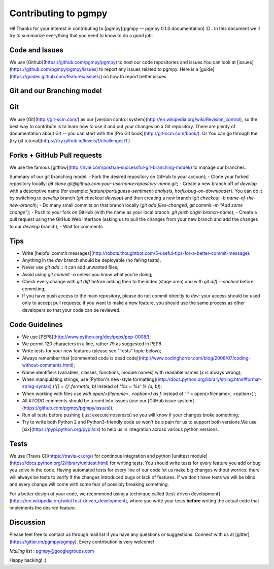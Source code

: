 Contributing to pgmpy
=====================

Hi! Thanks for your interest in contributing to [pgmpy](pgmpy — pgmpy 0.1.0 documentation) :D . 
In this document we'll try to summarize everything that you need to know to do a good job.


Code and Issues
---------------

We use [Github](https://github.com/pgmpy/pgmpy) to host our code repositories
and issues.You can look at [issues](https://github.com/pgmpy/pgmpy/issues) to report any
issues related to pgmpy. Here is a [guide](https://guides.github.com/features/issues/)
on how to report better issues.

Git and our Branching model
---------------------------

Git
---

We use [Git](http://git-scm.com/) as our [version control
system](http://en.wikipedia.org/wiki/Revision_control), so the best way to
contribute is to learn how to use it and put your changes on a Git repository.
There are plenty of documentation about Git -- you can start with the [Pro Git
book](http://git-scm.com/book/).
Or You can go through the [try git tutorial](https://try.github.io/levels/1/challenges/1
)

Forks + GitHub Pull requests
----------------------------

We use the famous
[gitflow](http://nvie.com/posts/a-successful-git-branching-model/) to manage our
branches.

Summary of our git branching model:
- Fork the desired repository on GitHub to your account;
- Clone your forked repository locally: `git clone git@github.com:your-username:repository-name.git`;
- Create a new branch off of `develop` with a descriptive name (for example: `feature/portuguese-sentiment-analysis`, `hotfix/bug-on-downloader`). You can do it by switching to `develop` branch (`git checkout develop`) and then creating a new branch (`git checkout -b name-of-the-new-branch`);
- Do many small commits on that branch locally (`git add files-changed`, `git commit -m "Add some change"`);
- Push to your fork on GitHub (with the name as your local branch: `git push origin branch-name`);
- Create a pull request using the GitHub Web interface (asking us to pull the changes from your new branch and add the changes to our `develop` branch);
- Wait for comments.


Tips
----

- Write [helpful commit messages](http://robots.thoughtbot.com/5-useful-tips-for-a-better-commit-message).
- Anything in the `dev` branch should be deployable (no failing tests).
- Never use `git add .`: it can add unwanted files;
- Avoid using `git commit -a` unless you know what you're doing;
- Check every change with `git diff` before adding then to the index (stage area) and with `git diff --cached` before commiting;
- If you have push access to the main repository, please do not commit directly to `dev`: your access should be used only to accept pull requests; if you want to make a new feature, you should use the same process as other developers so that your code can be reviewed.


Code Guidelines
---------------

- We use [PEP8](http://www.python.org/dev/peps/pep-0008/);
- We permit 120 characters in a line, rather 79 as suggested in PEP8
- Write tests for your new features (please see "Tests" topic below);
- Always remember that [commented code is dead code](http://www.codinghorror.com/blog/2008/07/coding-without-comments.html);
- Name identifiers (variables, classes, functions, module names) with readable names (`x` is always wrong);
- When manipulating strings, use [Python's new-style formatting](http://docs.python.org/library/string.html#format-string-syntax) (`'{} = {}'.format(a, b)` instead of `'%s = %s' % (a, b)`);
- When working with files use `with open(<filename>, <option>) as f` instead of ` f = open(<filename>, <option>)`;
- All `#TODO` comments should be turned into issues (use our [GitHub issue system](https://github.com/pgmpy/pgmpy/issues));
- Run all tests before pushing (just execute `nosetests`) so you will know if your changes broke something;
- Try to write both Python 2 and Python3-friendly code so won't be a pain for us to support both versions.We use [six](https://pypi.python.org/pypi/six) to help us in integration across various python versions.


Tests
-----

We use [Travis CI](https://travis-ci.org/) for continous integration
and python [unittest module](https://docs.python.org/2/library/unittest.html) for writing tests.
You should write tests for every feature you add or bug you solve in the code.
Having automated tests for every line of our code let us make big changes
without worries: there will always be tests to verify if the changes introduced
bugs or lack of features. If we don't have tests we will be blind and every
change will come with some fear of possibly breaking something.

For a better design of your code, we recommend using a technique called
[test-driven development](https://en.wikipedia.org/wiki/Test-driven_development),
where you write your tests **before** writing the actual code that implements
the desired feature.


Discussion
----------

Please feel free to contact us through mail list if
you have any questions or suggestions.
Connect with us at [gitter](https://gitter.im/pgmpy/pgmpy). 
Every contribution is very welcome!

*Mailing list* : pgmpy@googlegroups.com

Happy hacking! ;)
